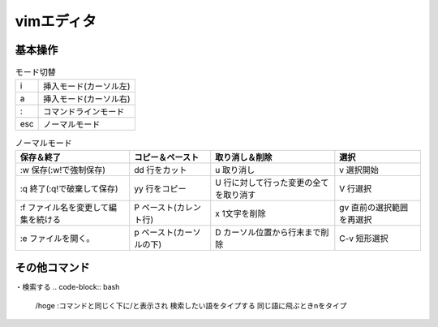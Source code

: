 =====================
vimエディタ
=====================

基本操作
========


.. list-table:: モード切替

   * - i
     - 挿入モード(カーソル左)

   * - a
     - 挿入モード(カーソル右)

   * - :
     - コマンドラインモード

   * - esc
     - ノーマルモード


.. list-table:: ノーマルモード
   :header-rows: 1

   * - 保存＆終了
     - コピー＆ペースト
     - 取り消し＆削除
     - 選択

   * - :w 保存(:w!で強制保存)
     - dd 行をカット
     - u 取り消し
     - v 選択開始

   * - :q 終了(:q!で破棄して保存)
     - yy 行をコピー
     - U 行に対して行った変更の全てを取り消す
     - V 行選択

   * - :f ファイル名を変更して編集を続ける
     - P ペースト(カレント行)
     - x 1文字を削除
     - gv 直前の選択範囲を再選択

   * - :e ファイルを開く。
     - p ペースト(カーソルの下)
     - D カーソル位置から行末まで削除
     - C-v 短形選択

.. image:: _static/vimgazou.PNG


その他コマンド
=================

・検索する
..  code-block:: bash
    
    /hoge :コマンドと同じく下に/と表示され
    検索したい語をタイプする
    同じ語に飛ぶときnをタイプ
